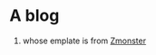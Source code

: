 * A blog
1. whose emplate is from [[https://www.zmonster.me][Zmonster]]
* COMMENT Linusp's Blog

** 简介

   这是我在Github上搭建的静态博客的所有源代码。该博客用来记录个人生活点滴以及一些学习、工作的心得。

   至于本人，目前是一个 Python 程序员，从事自然语言处理相关的工作，如果有兴趣也欢迎交流。

** 模板使用

   以下文件、目录是可用的模板的组成部分
   + _config.yml : 网站设置文件，包含以下内容
     - permalink: 通过 *permalink* 可以对文章链接进行设置，在我的设置中它的值是 */:year/:month/:day/:title.html* ，这将使我的文章链接表现为 *http://linusp.github.io/2013/09/30/static-blog-way.html* 这样的形式——这同时需要本地的文章以 *2014-09-30-static-blog-way.org* 或 *2014-09-30-static-blog-way.md* 的形式保存到 _post目录下，具体细节可参照[[http://jekyllrb.com/docs/permalinks/][Jekyll的文档]]
     - markdown: 设置Jekyll渲染网站时使用的解析器
     - title : 网站标题， *请替换成自己的网站标题*
     - author : 作者信息设置， *请替换成自己的个人信息*
     - url : 网站地址， *请替换成自己的网站地址*
     - nav : 导航菜单条目，可以参照我的配置文件来新增或去除导航条目，相应的页面的描述和链接将会出现在导航栏中

   + _includes: 一些可复用的网页内容模板，包括评论、导航栏等
   + _layouts : 网站主要模板，包含default.html、post.html、page.html、note.html 四个模板，它们的作用分别是:
     - default.html : 根模板(不知道这个词是否使用恰当)，其他模板都是从它继承而来
     - post.html : 文章模板
     - page.html : 页面模板
     - note.html : 笔记页模板，和 post.html 基本一样，做了一些微调，比如去除了日期信息
   + _posts : 本地文章存储目录， *请只复制或创建该目录，而不要复制其下的内容*
   + assets : css/图片存储目录，可自定义， *若进行了自定义，请修改 _includes 目录中的模板*
   + index.html : 网站首页，仅展示文章列表
   + 预设页面 : 404.html, about.md, archive.html, categories.html, link.md, tags.html——404.html在请求不存在的链接时展现，其他预设页面是 *_config.yml* 中进行了设置的页面
   + sitemap.xml : 网站地图， *请进行修改*
   + atom.xml : feed文件，用于博客订阅，

   除此以外的东西，都是网站模板不需要的额外的东西，可以根据自己的喜好与习惯进行增删。

** 写作流程

   本人的这个博客，使用的是Jekyll，不过这里的"使用Jekyll"仅仅是指Jekyll的结构和模板，实际上我在本地对博客的写作和管理是使用Emacs + git。目前我的写作+发布流程是这样的：
   1. 打开Emacs
   2. C-c p 调用自定义函数，询问标题，这里的标题是生成文件用的，并不是文章的真正标题。该函数会用当前日期与这个输入连接起来作为文件名。例如，今天是2014年9月10日，我给的输入是：
      #+BEGIN_EXAMPLE
      first-blog-with-org-mode
      #+END_EXAMPLE
      将会在我设定的目录下生成 2014-09-10-first-blog-with-org-mode.org 这个文件，然后在Emacs中打开它。
   3. 撰写文章
   4. C-x p 调用自定义函数将写好的org-mode导出成html文件，放置到jekyll目录的_posts目录下
   5. 打开终端，切换到jekyll目录下
   6. 执行
      #+BEGIN_SRC sh
      git add . && git commit -m 'new post'
      git push origin master
      #+END_SRC
      将更改提交到github

** How to

   搭建博客与设置Emacs环境的内容可以参照我的这篇文章： [[http://linusp.github.io/2013/09/14/blogging-with-jekyll-emacs.html][使用Github Pages服务建立个人博客]]。

   以下是我的相关自定义函数
   1. 新建文章并进行写作

      #+BEGIN_SRC emacs-lisp
      ;; Write Blog
      (defvar post-dir "~/Dropbox/org/blog/_posts/")
      (defun blog-post (title)
        (interactive "sEnter title: ")
        (let ((post-file (concat post-dir
                                 (format-time-string "%Y-%m-%d")
                                 "-"
                                 title
                                 ".org")))
          (progn
            (switch-to-buffer (find-file-noselect post-file))
            (insert (concat "#+startup: showall\n"
                            "#+options: toc:nil\n"
                            "#+begin_export html\n"
                            "---\n"
                            "layout     : post\n"
                            "title      : \n"
                            "categories : \n"
                            "tags       : \n"
                            "---\n"
                            "#+end_export\n"
                            "#+TOC: headlines 2\n"))))
        )
      (define-key global-map "\C-cp" 'blog-post)
      #+END_SRC
   2. 导出org文件为html

      #+BEGIN_SRC emacs-lisp
      (defun publish-project (project no-cache)
        (interactive "sName of project: \nsNo-cache?[y/n] ")
        (if (or (string= no-cache "y")
                (string= no-cache "Y"))
            (setq org-publish-use-timestamps-flag nil))
        (org-publish-project project)
        (setq org-publish-use-timestamps-flag t))
      (define-key global-map "\C-xp" 'publish-project)
      #+END_SRC
      实际上我的所有文章的源文件都是处在同一个目录中并作为一个org project来管理，org-mode中内置的函数 =org-pulish-project= 就能将整个 project 按照设置导出成html。上面这个自定义函数的实现主要是两个目的：
      + 除了博客外，我还有笔记系统，也以 project 的形式进行了组织，并需要导出，这个方法可以在 publish 的时候让我选择对应的 project

      + org-publish-project 在 publish 某个 project 时，会判断文件是否修改过，如果没有，则不会 publish 该文件。而当我在 Emacs 的配置文件对 project 的设置进行了修改后，虽然源文件没有改动，但有必要重新 publish 成 html
